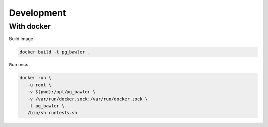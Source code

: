 
===========
Development
===========


With docker
===========


Build image


.. code-block:: bash

   docker build -t pg_bawler .


Run tests


.. code-block:: bash

   docker run \
      -u root \
      -v $(pwd):/opt/pg_bawler \
      -v /var/run/docker.sock:/var/run/docker.sock \
      -t pg_bawler \
      /bin/sh runtests.sh
